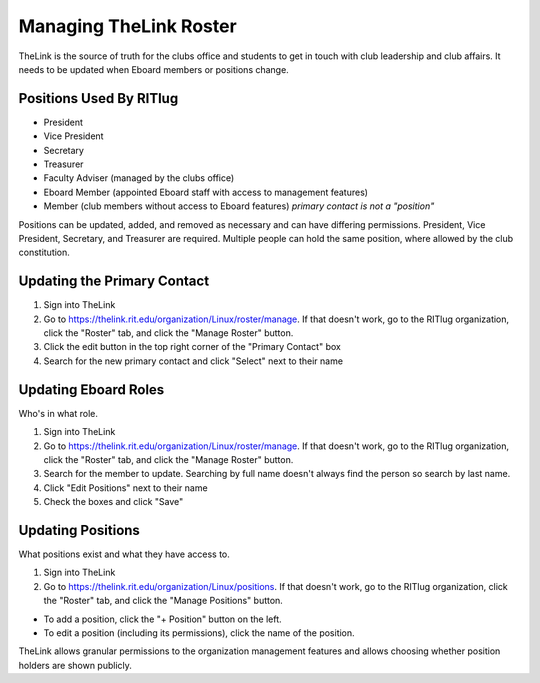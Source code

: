 Managing TheLink Roster
=======================

TheLink is the source of truth for the clubs office and students to get
in touch with club leadership and club affairs. It needs to be updated
when Eboard members or positions change.

Positions Used By RITlug
------------------------

-  President
-  Vice President
-  Secretary
-  Treasurer
-  Faculty Adviser (managed by the clubs office)
-  Eboard Member (appointed Eboard staff with access to management
   features)
-  Member (club members without access to Eboard features) *primary
   contact is not a "position"*

Positions can be updated, added, and removed as necessary and can have
differing permissions. President, Vice President, Secretary, and
Treasurer are required. Multiple people can hold the same position,
where allowed by the club constitution.

Updating the Primary Contact
----------------------------

1. Sign into TheLink
2. Go to https://thelink.rit.edu/organization/Linux/roster/manage. If
   that doesn't work, go to the RITlug organization, click the "Roster"
   tab, and click the "Manage Roster" button.
3. Click the edit button in the top right corner of the "Primary
   Contact" box
4. Search for the new primary contact and click "Select" next to their
   name

Updating Eboard Roles
---------------------

Who's in what role.

1. Sign into TheLink
2. Go to https://thelink.rit.edu/organization/Linux/roster/manage. If
   that doesn't work, go to the RITlug organization, click the "Roster"
   tab, and click the "Manage Roster" button.
3. Search for the member to update. Searching by full name doesn't
   always find the person so search by last name.
4. Click "Edit Positions" next to their name
5. Check the boxes and click "Save"

Updating Positions
------------------

What positions exist and what they have access to.

1. Sign into TheLink
2. Go to https://thelink.rit.edu/organization/Linux/positions. If that
   doesn't work, go to the RITlug organization, click the "Roster" tab,
   and click the "Manage Positions" button.

-  To add a position, click the "+ Position" button on the left.

-  To edit a position (including its permissions), click the name of the
   position.

TheLink allows granular permissions to the organization management
features and allows choosing whether position holders are shown
publicly.
